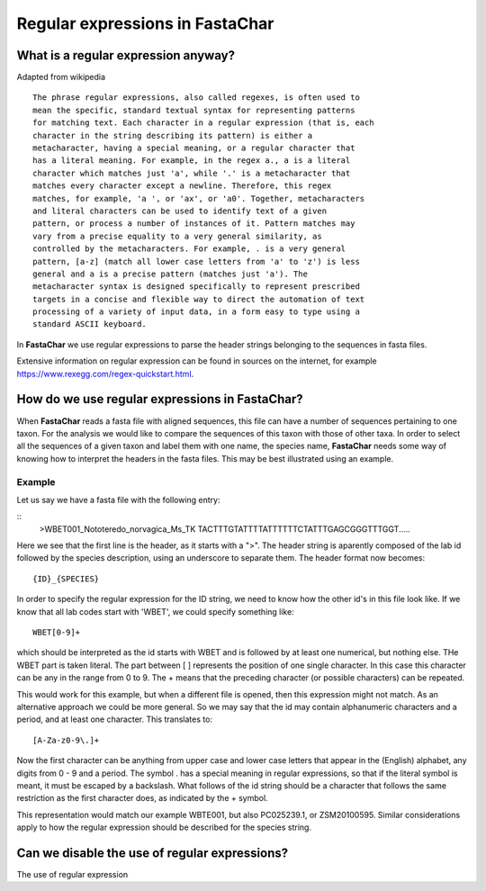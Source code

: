 .. _regular_expressions:

Regular expressions in FastaChar
================================

What is a regular expression anyway?
------------------------------------

Adapted from wikipedia ::
  
  The phrase regular expressions, also called regexes, is often used to
  mean the specific, standard textual syntax for representing patterns
  for matching text. Each character in a regular expression (that is, each
  character in the string describing its pattern) is either a
  metacharacter, having a special meaning, or a regular character that
  has a literal meaning. For example, in the regex a., a is a literal
  character which matches just 'a', while '.' is a metacharacter that
  matches every character except a newline. Therefore, this regex
  matches, for example, 'a ', or 'ax', or 'a0'. Together, metacharacters
  and literal characters can be used to identify text of a given
  pattern, or process a number of instances of it. Pattern matches may
  vary from a precise equality to a very general similarity, as
  controlled by the metacharacters. For example, . is a very general
  pattern, [a-z] (match all lower case letters from 'a' to 'z') is less
  general and a is a precise pattern (matches just 'a'). The
  metacharacter syntax is designed specifically to represent prescribed
  targets in a concise and flexible way to direct the automation of text
  processing of a variety of input data, in a form easy to type using a
  standard ASCII keyboard.

In **FastaChar** we use regular expressions to parse the header
strings belonging to the sequences in fasta files. 
  
Extensive information on regular expression can be found in sources on
the internet, for example
https://www.rexegg.com/regex-quickstart.html.

How do we use regular expressions in FastaChar?
-----------------------------------------------

When **FastaChar** reads a fasta file with aligned sequences, this
file can have a number of sequences pertaining to one taxon. For the
analysis we would like to compare the sequences of this taxon with
those of other taxa. In order to select all the sequences of a given
taxon and label them with one name, the species name, **FastaChar**
needs some way of knowing how to interpret the headers in the fasta
files. This may be best illustrated using an example.


Example
.......
Let us say we have a fasta file with the following entry:

::
   >WBET001_Nototeredo_norvagica_Ms_TK
   TACTTTGTATTTTATTTTTTCTATTTGAGCGGGTTTGGT.....

Here we see that the first line is the header, as it starts with a
">". The header string is aparently composed of the lab id followed by
the species description, using an underscore to separate them. The
header format now becomes::

  {ID}_{SPECIES}

In order to specify the regular expression for the ID string, we need
to know how the other id's in this file look like. If we know that all
lab codes start with 'WBET', we could specify something like::

  WBET[0-9]+

which should be interpreted as the id starts with WBET and is followed
by at least one numerical, but nothing else. THe WBET part is taken
literal. The part between [ ] represents the position of one single
character. In this case this character can be any in the range from 0 to 9. The +
means that the preceding character (or possible characters) can be repeated.

This would work for this example, but when a different file is opened,
then this expression might not match. As an alternative approach we
could be more general. So we may say that the id may contain
alphanumeric characters and a period, and at least one character. This
translates to::

  [A-Za-z0-9\.]+

Now the first character can be anything from upper case and lower case
letters that appear in the (English) alphabet, any digits from 0 - 9
and a period. The symbol . has a special meaning in regular
expressions, so that if the literal symbol is meant, it must be
escaped by a backslash. What follows of the id string should be a
character that follows the same restriction as the first character
does, as indicated by the + symbol.

This representation would match our example WBTE001, but also 
PC025239.1, or ZSM20100595. Similar considerations apply to how the
regular expression should be described for the species string.

Can we disable the use of regular expressions?
----------------------------------------------

The use of regular expression

